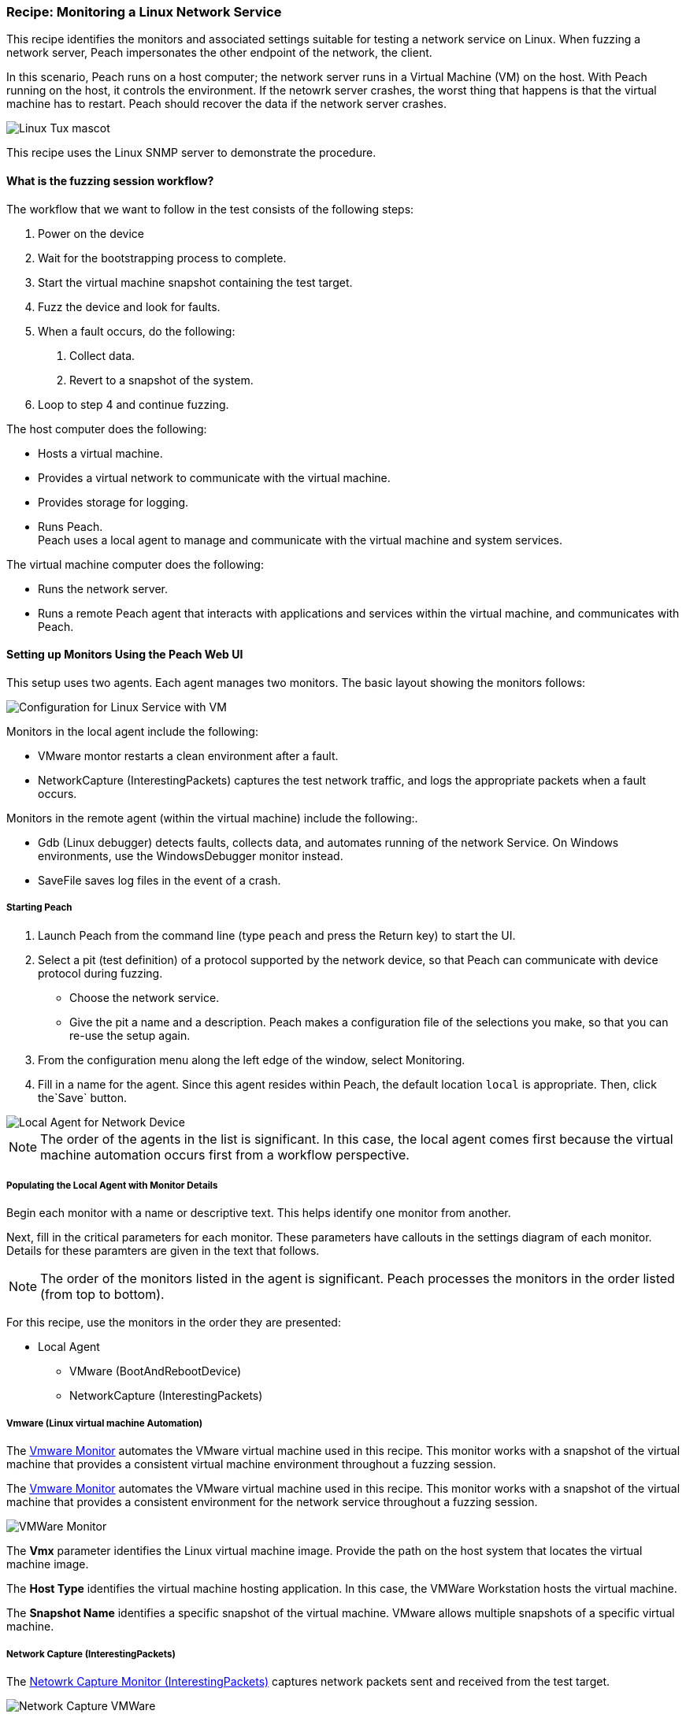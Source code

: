 :images: ../images
:peachweb: Peach Web Interface
:peachcomd: Peach Command Line Interface
:peachug: Peach User Guide

[[Recipe_LinuxNetServer]]

=== Recipe: Monitoring a Linux Network Service

This recipe identifies the monitors and associated settings suitable for testing a 
network service on Linux. When fuzzing a network server, Peach impersonates the 
other endpoint of the network, the client.

In this scenario, Peach runs on a host computer; the network server runs in a 
Virtual Machine (VM) on the host. With Peach running on the host, it controls the 
environment. If the netowrk server crashes, the worst thing that happens is that 
the virtual machine has to restart. Peach should recover the data if the network 
server crashes. 

image::{images}/linux_tux.png["Linux Tux mascot", scalewidth="70%"]

This recipe uses the Linux SNMP server to demonstrate the procedure.

==== What is the fuzzing session workflow?

The workflow that we want to follow in the test consists of the following steps:

1. Power on the device
2. Wait for the bootstrapping process to complete.
3. Start the virtual machine snapshot containing the test target.
4. Fuzz the device and look for faults.
5. When a fault occurs, do the following:
a. Collect data.
b. Revert to a snapshot of the system.
6. Loop to step 4 and continue fuzzing.

The host computer does the following:

- Hosts a virtual machine.
- Provides a virtual network to communicate with the virtual machine. 
- Provides storage for logging.
- Runs Peach. +
Peach uses a local agent to manage and communicate with the virtual machine and system services. 

The virtual machine computer does the following:

- Runs the network server.
- Runs a remote Peach agent that interacts with applications and services within the virtual machine, 
and communicates with Peach.

==== Setting up Monitors Using the Peach Web UI

This setup uses two agents. Each agent manages two monitors. The basic layout showing the 
monitors follows:

image::{images}/LinuxNetworkService.png["Configuration for Linux Service with VM", scalewidth="70%"]

Monitors in the local agent include the following:

- VMware montor restarts a clean environment after a fault.
- NetworkCapture (InterestingPackets) captures the test network traffic, and logs 
the appropriate packets when a fault occurs.

Monitors in the remote agent (within the virtual machine) include the following:. 

- Gdb (Linux debugger) detects faults, collects data, and automates running of 
the network Service. On Windows environments, use the WindowsDebugger monitor instead.  
- SaveFile saves log files in the event of a crash.

===== Starting Peach 

1. Launch Peach from the command line (type `peach` and press the Return key) to start the UI.
2. Select a pit (test definition) of a protocol supported by the network device, so 
that Peach can communicate with device protocol during fuzzing.
* Choose the network service.
* Give the pit a name and a description. Peach makes a configuration file of the 
selections you make, so that you can re-use the setup again.
3. From the configuration menu along the left edge of the window, select Monitoring.
4. Fill in a name for the agent. Since this agent resides within Peach, the default 
location `local` is appropriate. Then, click the`Save` button.

image::{images}/Local_Agent.png["Local Agent for Network Device", scalewidth="60%"]

NOTE: The order of the agents in the list is significant. In this case, the local 
agent comes first because the virtual machine automation occurs first from a workflow perspective. 

===== Populating the Local Agent with Monitor Details

Begin each monitor with a name or descriptive text. This helps identify one monitor from 
another.

Next, fill in the critical parameters for each monitor. These parameters have callouts in 
the settings diagram of each monitor. Details for these paramters are given in the text 
that follows.

NOTE: The order of the monitors listed in the agent is significant. Peach processes 
the monitors in the order listed (from top to bottom). 

For this recipe, use the monitors in the order they are presented:

* Local Agent
** VMware (BootAndRebootDevice)
** NetworkCapture (InterestingPackets)

===== Vmware (Linux virtual machine Automation)

The xref:Monitors_Vmware[Vmware Monitor] automates the VMware virtual machine used in 
this recipe. This monitor works with a snapshot of the virtual machine that provides a consistent 
virtual machine environment throughout a fuzzing session. 


The xref:Monitors_Vmware[Vmware Monitor] automates the VMware virtual machine used in 
this recipe. This monitor works with a snapshot of the virtual machine that provides 
a consistent environment for the network service throughout a fuzzing session. 

image::{images}/Vmware_Monitor2.png["VMWare Monitor", scalewidth="70%"]

The *Vmx* parameter identifies the Linux virtual machine image. 
Provide the path on the host system that locates the virtual machine image.

The *Host Type* identifies the virtual machine hosting application. In this case, the VMWare Workstation 
hosts the virtual machine.

The *Snapshot Name* identifies a specific snapshot of the virtual machine. VMware allows multiple 
snapshots of a specific virtual machine. 


===== Network Capture (InterestingPackets)

The xref:Monitors_Pcap[Netowrk Capture Monitor (InterestingPackets)] captures network packets sent 
and received from the test target.

image::{images}/NetworkCapture_VMWare2.png["Network Capture VMWare", scalewidth="70%"]

The *Device* parameter specifies the hostname of the target or the IPv4 address of 
the target. The value given is `eth0`. 

The *Filter* parameter is a capture filter (Berkeley Packet Syntax filter used by Libpcap ) 
that captures the packet from the wire as it arrives or leaves the test target. Here, 
the filter consists of the hostname of the test target combined with the port used by the 
test target.

TIP: WireShark refers to the Libpcap filters as capture filters. Use the capture filters.
Wireshark also defines its own display filters that it uses to filter entries in its 
session files. The display filters are not compatible with Libpcap.

===== Populating the Remote Agent with Monitor Details

The local agent is configured. Now is the time to move to the remote agent configure 
the remaining monitors.

1. If you haven't already done so, save the Monitor configuration defined so far.
2. Add a new agent, and give the agent a name, such as `Remote`. 
3. Since this agent will reside in the virtual machine, the location providing the tcp port address 
is appropriate. Then, click the`Save` button.

image::{images}/Remote_Agent_VMSetup.png["Remote Agent for Network Device", scalewidth="60%"]

Begin each monitor with a name or descriptive text. This helps identify one monitor from 
another.

Next, fill in the critical parameters for each monitor. These parameters have callouts in 
the settings diagram of each monitor. Details for these paramters are given in the text 
that follows.

* Remote Agent
** Gdb (Debugger)
** SaveFile (CollectLogs)

=====  Gdb (Debugger)

The xref:Monitors_Gdb[Gdb Debugger Monitor] uses GDB to launch the network service 
and monitors the service for exceptions. When a fault or exception occurs, _Gdb_ 
collects and logs the appropriate information, including messages from stdout and stderr, 
stack traces, and the gdb log.

image::{images}/Gdb_Monitor_VM2.png["Gdb Monitor", scalewidth="70%"]

The *Executable* parameter identifies the application to run, concatentated with the 
path to the executable file, such as `usr/sbin/sndpd`.  

The *Arguments* parameter identifies the rest of the command line used in launching 
the application.

===== Savefile (CollectLogs) 

The xref:Monitors_SaveFile[SaveFile Monitor] saves a specified file as part of the logged 
data when a fault occurs. A copy of the file is placed in the log folder.

image::{images}/SaveFileMonitor2.png["SaveFile Monitor", scalewidth="70%"]

The *Filename* parameter identifies file to save on fault. The value includes the 
path information. 

TIP: Since this monitor is running on the virtual machine, the *Filename* lists the file name 
on the test target, not the host.

===== Summary

This test configuration provides a setup for testing a network server in a virtual machine. 
Peach needs two agents in this setup. A local agent runs in Peach and 
communicates with the host system and the virtual machine system. The remote agent runs 
on linux and uses Gdb as the main monitor for detecting faults, collecting data, and 
automating the workflow. The remote agent uses a second monitor, SaveFile, to 
retrieve files from Gdb and place them in the Peach logging directories. 

A picture of the agents with their respective monitors listed follows:

image::{images}/VM_Agents_Both.png["Test Configuration With Remote Aagent", scalewidth="70%"]






